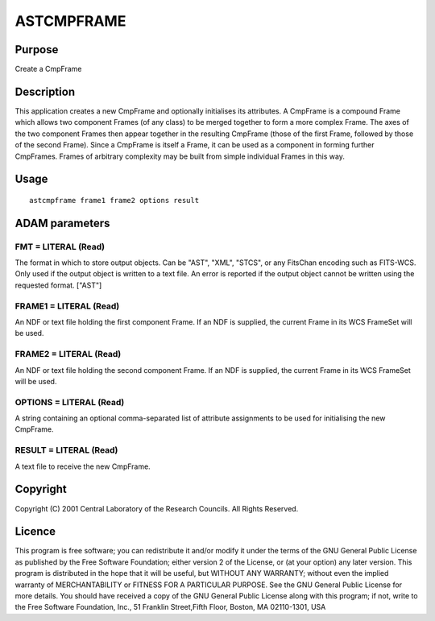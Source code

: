 

ASTCMPFRAME
===========


Purpose
~~~~~~~
Create a CmpFrame


Description
~~~~~~~~~~~
This application creates a new CmpFrame and optionally initialises its
attributes. A CmpFrame is a compound Frame which allows two component
Frames (of any class) to be merged together to form a more complex
Frame. The axes of the two component Frames then appear together in
the resulting CmpFrame (those of the first Frame, followed by those of
the second Frame).
Since a CmpFrame is itself a Frame, it can be used as a component in
forming further CmpFrames. Frames of arbitrary complexity may be built
from simple individual Frames in this way.


Usage
~~~~~


::

    
       astcmpframe frame1 frame2 options result
       



ADAM parameters
~~~~~~~~~~~~~~~



FMT = LITERAL (Read)
````````````````````
The format in which to store output objects. Can be "AST", "XML",
"STCS", or any FitsChan encoding such as FITS-WCS. Only used if the
output object is written to a text file. An error is reported if the
output object cannot be written using the requested format. ["AST"]



FRAME1 = LITERAL (Read)
```````````````````````
An NDF or text file holding the first component Frame. If an NDF is
supplied, the current Frame in its WCS FrameSet will be used.



FRAME2 = LITERAL (Read)
```````````````````````
An NDF or text file holding the second component Frame. If an NDF is
supplied, the current Frame in its WCS FrameSet will be used.



OPTIONS = LITERAL (Read)
````````````````````````
A string containing an optional comma-separated list of attribute
assignments to be used for initialising the new CmpFrame.



RESULT = LITERAL (Read)
```````````````````````
A text file to receive the new CmpFrame.



Copyright
~~~~~~~~~
Copyright (C) 2001 Central Laboratory of the Research Councils. All
Rights Reserved.


Licence
~~~~~~~
This program is free software; you can redistribute it and/or modify
it under the terms of the GNU General Public License as published by
the Free Software Foundation; either version 2 of the License, or (at
your option) any later version.
This program is distributed in the hope that it will be useful, but
WITHOUT ANY WARRANTY; without even the implied warranty of
MERCHANTABILITY or FITNESS FOR A PARTICULAR PURPOSE. See the GNU
General Public License for more details.
You should have received a copy of the GNU General Public License
along with this program; if not, write to the Free Software
Foundation, Inc., 51 Franklin Street,Fifth Floor, Boston, MA
02110-1301, USA


